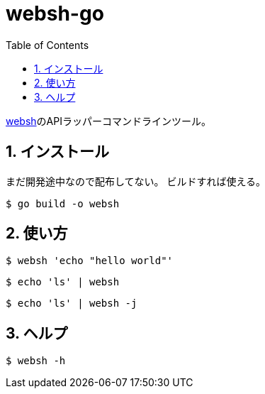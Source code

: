 = websh-go
:toc: left
:sectnums:

https://github.com/jiro4989/websh[websh]のAPIラッパーコマンドラインツール。

== インストール

まだ開発途中なので配布してない。
ビルドすれば使える。

[source,bash]
----
$ go build -o websh
----

== 使い方

[source,bash]
----
$ websh 'echo "hello world"'
----

[source,bash]
----
$ echo 'ls' | websh
----

[source,bash]
----
$ echo 'ls' | websh -j
----

== ヘルプ

[source,bash]
----
$ websh -h
----
